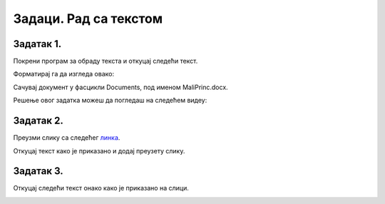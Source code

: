 Задаци. Рад са текстом
======================

.. infonote::

    У овом делу биће представљени задаци за вежбање:

    • едитовања текста,
    • форматирања текста.


Задатак 1.
~~~~~~~~~~

Покрени програм за обраду текста и откуцај следећи текст.

.. image:: ../../_images/L7S43.png
    :width: 800px
    :align: center

Форматирај га да изгледа овако:

.. image:: ../../_images/L7S45.png
    :width: 800px
    :align: center

Сачувај документ у фасцикли Documents, под именом MaliPrinc.docx.

Решење овог задатка можеш да погледаш на следећем видеу:

.. ytpopup:: lY9sukkgTvY
    :width: 735
    :height: 415
    :align: center

Задатак 2.
~~~~~~~~~~

Преузми слику са следећег `линка <../../piplfoks.jpg>`_.

Откуцај текст како је приказано и додај преузету слику.

.. image:: ../../_images/word_zadatak3.png
    :width: 400px
    :align: center

Задатак 3.
~~~~~~~~~~

Откуцај следећи текст онако како је приказано на слици.

.. image:: ../../_images/word_zadatak4.png
    :width: 400px
    :align: center
